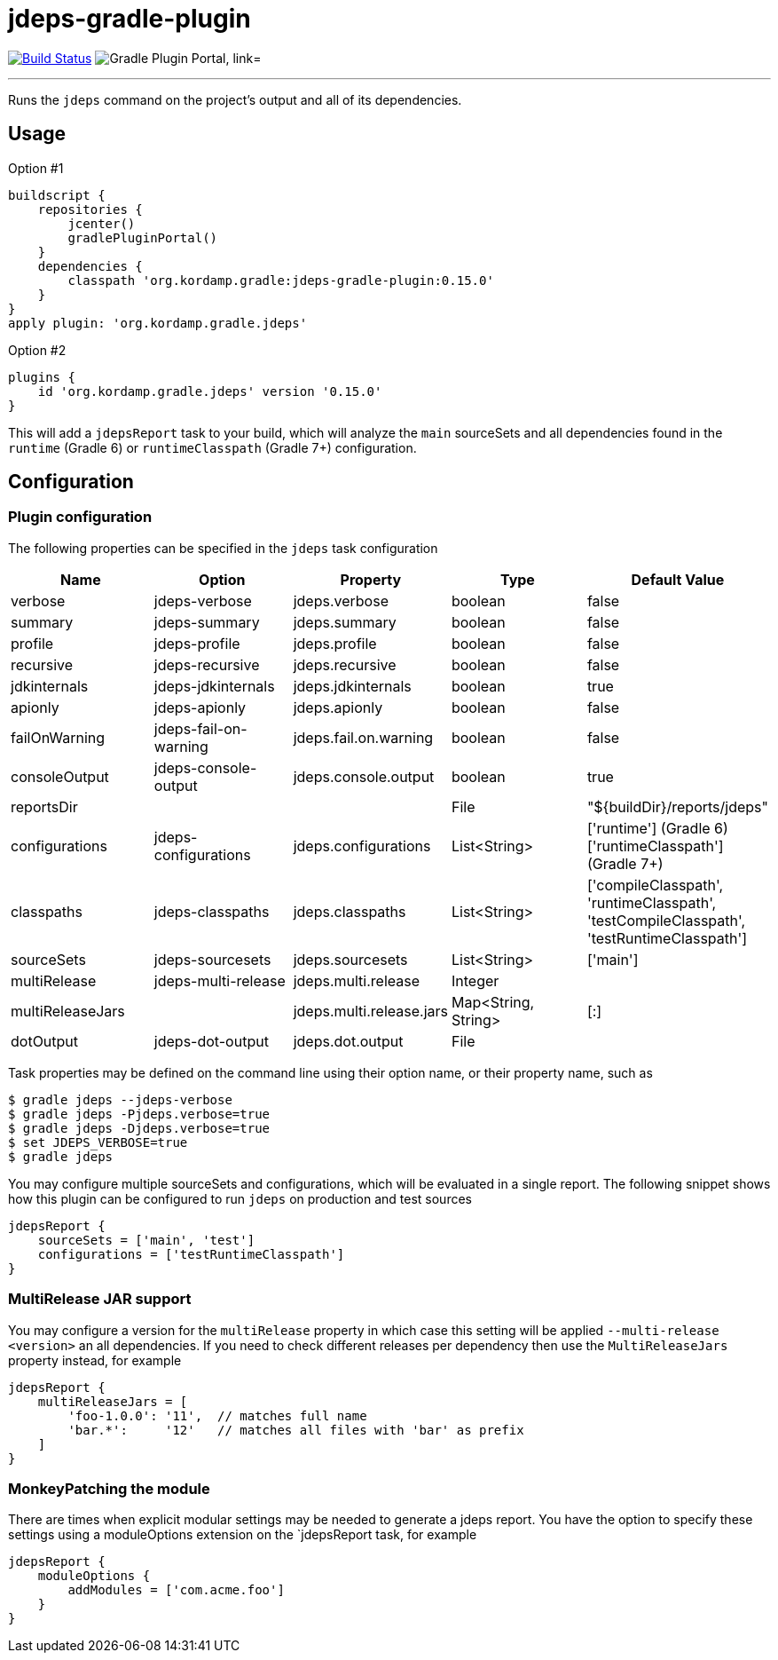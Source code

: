 = jdeps-gradle-plugin
:linkattrs:
:project-owner:   kordamp
:project-repo:    maven
:project-name:    jdeps-gradle-plugin
:project-group:   org.kordamp.gradle
:project-version: 0.15.0
:plugin-id:       {project-group}.jdeps

image:https://github.com/{project-owner}/{project-name}/workflows/Build/badge.svg["Build Status", link="https://github.com/{project-owner}/{project-name}/actions"]
image:https://img.shields.io/maven-metadata/v?label=Plugin%20Portal&metadataUrl=https://plugins.gradle.org/m2/org/kordamp/gradle/jdeps/{plugin-id}.gradle.plugin/maven-metadata.xml["Gradle Plugin Portal, link="https://plugins.gradle.org/plugin/{plugin-id}"]

---

Runs the `jdeps` command on the project's output and all of its dependencies.

== Usage

Option #1
[source,groovy]
[subs="attributes"]
----
buildscript {
    repositories {
        jcenter()
        gradlePluginPortal()
    }
    dependencies {
        classpath '{project-group}:{project-name}:{project-version}'
    }
}
apply plugin: '{project-group}.jdeps'
----

Option #2
[source,groovy]
[subs="attributes"]
----
plugins {
    id '{project-group}.jdeps' version '{project-version}'
}
----

This will add a `jdepsReport` task to your build, which will analyze the `main` sourceSets and all dependencies found
in the `runtime` (Gradle 6) or `runtimeClasspath` (Gradle 7+) configuration.

== Configuration
=== Plugin configuration

The following properties can be specified in the `jdeps` task configuration

[options="header"]
|===
| Name             | Option                | Property                 | Type                | Default Value
| verbose          | jdeps-verbose         | jdeps.verbose            | boolean             | false
| summary          | jdeps-summary         | jdeps.summary            | boolean             | false
| profile          | jdeps-profile         | jdeps.profile            | boolean             | false
| recursive        | jdeps-recursive       | jdeps.recursive          | boolean             | false
| jdkinternals     | jdeps-jdkinternals    | jdeps.jdkinternals       | boolean             | true
| apionly          | jdeps-apionly         | jdeps.apionly            | boolean             | false
| failOnWarning    | jdeps-fail-on-warning | jdeps.fail.on.warning    | boolean             | false
| consoleOutput    | jdeps-console-output  | jdeps.console.output     | boolean             | true
| reportsDir       |                       |                          | File                | "${buildDir}/reports/jdeps"
| configurations   | jdeps-configurations  | jdeps.configurations     | List<String>        | ['runtime'] (Gradle 6) +
  ['runtimeClasspath'] (Gradle 7+)
| classpaths       | jdeps-classpaths      | jdeps.classpaths         | List<String>        | ['compileClasspath', 'runtimeClasspath', 'testCompileClasspath', 'testRuntimeClasspath']
| sourceSets       | jdeps-sourcesets      | jdeps.sourcesets         | List<String>        | ['main']
| multiRelease     | jdeps-multi-release   | jdeps.multi.release      | Integer             |
| multiReleaseJars |                       | jdeps.multi.release.jars | Map<String, String> | [:]
| dotOutput        | jdeps-dot-output      | jdeps.dot.output         | File                |
|===

Task properties may be defined on the command line using their option name, or their property name, such as

[source]
----
$ gradle jdeps --jdeps-verbose
$ gradle jdeps -Pjdeps.verbose=true
$ gradle jdeps -Djdeps.verbose=true
$ set JDEPS_VERBOSE=true
$ gradle jdeps
----

You may configure multiple sourceSets and configurations, which will be evaluated in a single report. The following snippet
shows how this plugin can be configured to run `jdeps` on production and test sources

[source]
----
jdepsReport {
    sourceSets = ['main', 'test']
    configurations = ['testRuntimeClasspath']
}
----

=== MultiRelease JAR support

You may configure a version for the `multiRelease` property in which case this setting will be applied `--multi-release &lt;version&gt;`
an all dependencies. If you need to check different releases per dependency then use the `MultiReleaseJars` property
instead, for example

[source]
----
jdepsReport {
    multiReleaseJars = [
        'foo-1.0.0': '11',  // matches full name
        'bar.*':     '12'   // matches all files with 'bar' as prefix
    ]
}
----

=== MonkeyPatching the module

There are times when explicit modular settings may be needed to generate a jdeps report.
You have the option to specify these settings using a moduleOptions extension on the `jdepsReport task,
for example

[source]
----
jdepsReport {
    moduleOptions {
        addModules = ['com.acme.foo']
    }
}
----
